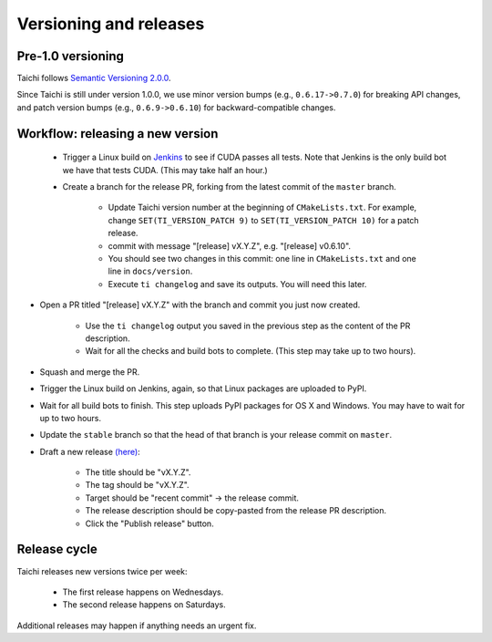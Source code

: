 Versioning and releases
=======================

Pre-1.0 versioning
------------------

Taichi follows `Semantic Versioning 2.0.0 <https://semver.org/>`_.

Since Taichi is still under version 1.0.0,
we use minor version bumps (e.g., ``0.6.17->0.7.0``) for breaking API changes,
and patch version bumps (e.g., ``0.6.9->0.6.10``) for backward-compatible changes.

Workflow: releasing a new version
---------------------------------

 - Trigger a Linux build on `Jenkins <http://f11.csail.mit.edu:8080/job/taichi/>`_ to see if CUDA passes all tests.
   Note that Jenkins is the only build bot we have that tests CUDA. (This may take half an hour.)
 - Create a branch for the release PR, forking from the latest commit of the ``master`` branch.

    * Update Taichi version number at the beginning of ``CMakeLists.txt``. For example, change ``SET(TI_VERSION_PATCH 9)`` to ``SET(TI_VERSION_PATCH 10)`` for a patch release.
    * commit with message "[release] vX.Y.Z", e.g. "[release] v0.6.10".
    * You should see two changes in this commit: one line in ``CMakeLists.txt`` and one line in ``docs/version``.
    * Execute ``ti changelog`` and save its outputs. You will need this later.

- Open a PR titled "[release] vX.Y.Z" with the branch and commit you just now created.

    * Use the ``ti changelog`` output you saved in the previous step as the content of the PR description.
    * Wait for all the checks and build bots to complete. (This step may take up to two hours).

- Squash and merge the PR.
- Trigger the Linux build on Jenkins, again, so that Linux packages are uploaded to PyPI.
- Wait for all build bots to finish. This step uploads PyPI packages for OS X and Windows. You may have to wait for up to two hours.
- Update the ``stable`` branch so that the head of that branch is your release commit on ``master``.

- Draft a new release `(here) <https://github.com/taichi-dev/taichi/releases>`_:

    * The title should be "vX.Y.Z".
    * The tag should be "vX.Y.Z".
    * Target should be "recent commit" -> the release commit.
    * The release description should be copy-pasted from the release PR description.
    * Click the "Publish release" button.

Release cycle
-------------

Taichi releases new versions twice per week:

 - The first release happens on Wednesdays.
 - The second release happens on Saturdays.

Additional releases may happen if anything needs an urgent fix.
